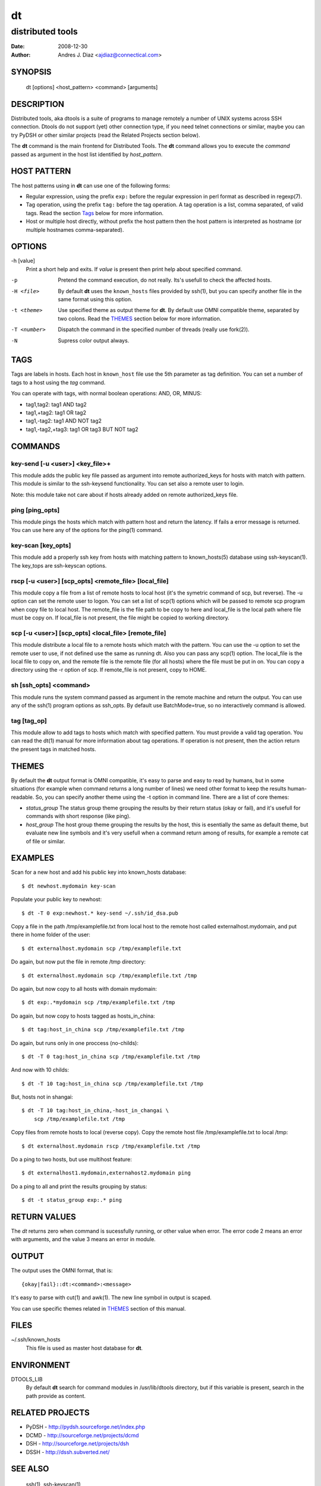 ==
dt
==
distributed tools
"""""""""""""""""

:Date: 2008-12-30
:Author: Andres J. Diaz <ajdiaz@connectical.com>


SYNOPSIS
========

    dt [options] <host_pattern> <command> [arguments]

DESCRIPTION
===========

Distributed tools, aka dtools is a suite of programs to manage remotely
a number of UNIX systems across SSH connection. Dtools do not support (yet)
other connection type, if you need telnet connections or similar, maybe you
can try PyDSH or other similar projects (read the Related Projects section
below).

The **dt** command is the main frontend for Distributed Tools. The **dt**
command allows you to execute the *command* passed as argument in the host
list identified by *host_pattern*.

HOST PATTERN
============

The host patterns using in **dt** can use one of the following forms:

* Regular expression, using the prefix ``exp:`` before the regular
  expression in perl format as described in regexp(7).

* Tag operation, using the prefix ``tag:`` before the tag operation. A tag
  operation is a list, comma separated, of valid tags. Read the section
  `Tags`_ below for more information.

* Host or multiple host directly, without prefix the host pattern then the
  host pattern is interpreted as hostname (or multiple hostnames
  comma-separated).

OPTIONS
=======

-h [value]
    Print a short help and exits. If *value* is present then print help
    about specified command.

-p
    Pretend the command execution, do not really. Its's usefull to check the
    affected hosts.

-H <file>
    By default **dt** uses the ``known_hosts`` files provided by ssh(1), but
    you can specify another file in the same format using this option.

-t <theme>
    Use specified theme as output theme for **dt**. By default use OMNI
    compatible theme, separated by two colons. Read the `THEMES`_ section
    below for more information.

-T <number>
    Dispatch the command in the specified number of threads (really use
    fork(2)).

-N
    Supress color output always.


TAGS
====

Tags are labels in hosts. Each host in ``known_host`` file use the 5th
parameter as tag definition. You can set a number of tags to a host using
the *tag* command.

You can operate with tags, with normal boolean operations: AND, OR, MINUS:

* tag1,tag2: tag1 AND tag2
* tag1,+tag2: tag1 OR tag2
* tag1,-tag2: tag1 AND NOT tag2
* tag1,-tag2,+tag3: tag1 OR tag3 BUT NOT tag2

COMMANDS
========

key-send [-u <user>] <key_file>+
--------------------------------

This module adds the public key file passed as argument into remote
authorized_keys for hosts with match with pattern. This module is similar to
the ssh-keysend functionality. You can set also a remote user to login.

Note: this module take not care about if hosts already added on remote
authorized_keys file.

ping [ping_opts]
----------------

This module pings the hosts which match with pattern host
and return the latency. If fails a error message is returned.
You can use here any of the options for the ping(1) command.

key-scan [key_opts]
-------------------

This module add a properly ssh key from hosts with matching pattern to
known_hosts(5) database using ssh-keyscan(1). The key_tops are ssh-keyscan
options.

rscp [-u <user>] [scp_opts] <remote_file> [local_file]
------------------------------------------------------

This module copy a file from a list of remote hosts to local host (it's the
symetric command of scp, but reverse). The -u option can set the remote
user to logon. You can set a list of scp(1) options which will be passed to
remote scp program when copy file to local host. The remote_file is the
file path to be copy to here and local_file is the local path where file
must be copy on. If local_file is not present, the file might be copied to
working directory.


scp [-u <user>] [scp_opts] <local_file> [remote_file]
-----------------------------------------------------

This module distribute a local file to a remote hosts which match with
the pattern. You can use the -u option to set the remote user to use,
if not defined use the same as running dt. Also you can pass any scp(1)
option. The local_file is the local file to copy on, and the remote file is
the remote file (for all hosts) where the file must be put in on. You can
copy a directory using the -r option of scp. If remote_file is not present,
copy to HOME.

sh [ssh_opts] <command>
-----------------------

This module runs the system command passed as argument in the remote machine
and return the output. You can use any of the ssh(1) program options as
ssh_opts. By default use BatchMode=true, so no interactively command is
allowed.

tag [tag_op]
------------

This module allow to add tags to hosts which match with specified pattern.
You must provide a valid tag operation. You can read the dt(1) manual for
more information about tag operations. If operation is not present, then
the action return the present tags in matched hosts.

THEMES
======

By default the **dt** output format is OMNI compatible, it's easy to parse
and easy to read by humans, but in some situations (for example when command
returns a long number of lines) we need other format to keep the results
human-readable. So, you can specify another theme using the -t option in
command line. There are a list of core themes:

* *status_group*  The status group theme grouping the results by their
  return status (okay or fail), and it's usefull for commands with short
  response (like ping).

* *host_group*  The host group theme grouping the results by the host, this
  is esentially the same as default theme, but evaluate new line symbols and
  it's very usefull when a command return among of results, for example
  a remote cat of file or similar.

EXAMPLES
========

Scan for a new host and add his public key into  known_hosts database::

    $ dt newhost.mydomain key-scan

Populate your public key to newhost::

    $ dt -T 0 exp:newhost.* key-send ~/.ssh/id_dsa.pub

Copy a file in the path /tmp/examplefile.txt from local host to the remote
host called externalhost.mydomain, and put there in home folder of the
user::

    $ dt externalhost.mydomain scp /tmp/examplefile.txt

Do again, but now put the file in remote /tmp directory::

    $ dt externalhost.mydomain scp /tmp/examplefile.txt /tmp

Do again, but now copy to all hosts with domain mydomain::

    $ dt exp:.*mydomain scp /tmp/examplefile.txt /tmp

Do again, but now copy to hosts tagged as hosts_in_china::

    $ dt tag:host_in_china scp /tmp/examplefile.txt /tmp

Do again, but runs only in one proccess (no-childs)::

    $ dt -T 0 tag:host_in_china scp /tmp/examplefile.txt /tmp

And now with 10 childs::

    $ dt -T 10 tag:host_in_china scp /tmp/examplefile.txt /tmp

But, hosts not in shangai::

    $ dt -T 10 tag:host_in_china,-host_in_changai \
        scp /tmp/examplefile.txt /tmp

Copy files from remote hosts to local (reverse copy). Copy the remote host
file /tmp/examplefile.txt to local /tmp::

    $ dt externalhost.mydomain rscp /tmp/examplefile.txt /tmp

Do a ping to two hosts, but use multihost feature::

    $ dt externalhost1.mydomain,externahost2.mydomain ping

Do a ping to all and print the results grouping by status::

    $ dt -t status_group exp:.* ping


RETURN VALUES
=============

The *dt* returns zero when command is sucessfully running, or other value
when error. The error code 2 means an error with arguments, and the value
3 means an error in module.

OUTPUT
======

The output uses the OMNI format, that is::

{okay|fail}::dt:<command>:<message>

It's easy to parse with cut(1) and awk(1). The new line symbol in output is
scaped.

You can use specific themes related in `THEMES`_ section of this manual.

FILES
=====

~/.ssh/known_hosts
    This file is used as master host database for **dt**.

ENVIRONMENT
===========

DTOOLS_LIB
    By default **dt** search for command modules in /usr/lib/dtools
    directory, but if this variable is present, search in the path provide
    as content.

RELATED PROJECTS
================

* PyDSH - http://pydsh.sourceforge.net/index.php
* DCMD - http://sourceforge.net/projects/dcmd
* DSH - http://sourceforge.net/projects/dsh
* DSSH - http://dssh.subverted.net/

SEE ALSO
========

    ssh(1), ssh-keyscan(1)

